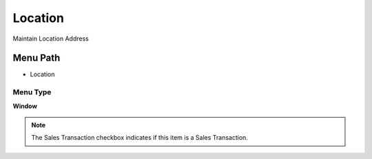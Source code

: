 
.. _functional-guide/menu/menu-location:

========
Location
========

Maintain Location Address

Menu Path
=========


* Location

Menu Type
---------
\ **Window**\ 

.. note::
    The Sales Transaction checkbox indicates if this item is a Sales Transaction.


.. seealso::
    :ref:`functional-guide/window/window-location`
